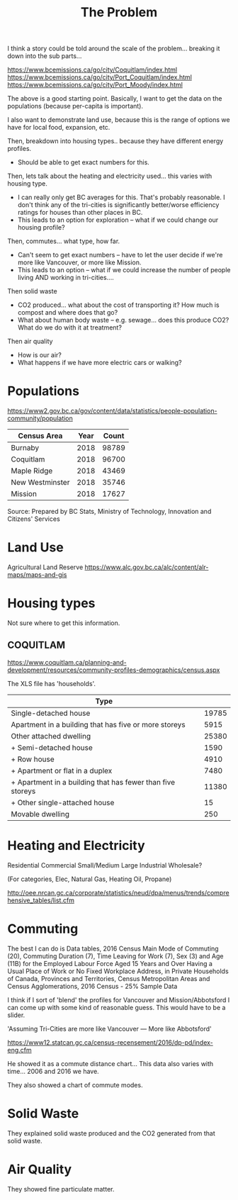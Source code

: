 #+TITLE: The Problem

I think a story could be told around the scale of the
problem... breaking it down into the sub parts...

https://www.bcemissions.ca/go/city/Coquitlam/index.html
https://www.bcemissions.ca/go/city/Port_Coquitlam/index.html
https://www.bcemissions.ca/go/city/Port_Moody/index.html

The above is a good starting point. Basically, I want to get the data
on the populations (because per-capita is important).

I also want to demonstrate land use, because this is the range of
options we have for local food, expansion, etc.

Then, breakdown into housing types.. because they have different energy profiles.
 - Should be able to get exact numbers for this.

Then, lets talk about the heating and electricity used... this varies with housing type.
 - I can really only get BC averages for this.  That's probably reasonable. I don't think
   any of the tri-cities is significantly better/worse efficiency ratings for houses than other places
   in BC.
 - This leads to an option for exploration -- what if we could change our housing profile?

Then, commutes... what type, how far.
 - Can't seem to get exact numbers -- have to let the user decide if we're more
   like Vancouver, or more like Mission.
 - This leads to an option -- what if we could increase the number of people living AND working in 
   tri-cities.... 

Then solid waste
  - CO2 produced... what about the cost of transporting it?  How much is compost and where does that go?
  - What about human body waste -- e.g. sewage... does this produce CO2?  What do we do with it at treatment?

Then air quality
  - How is our air?
  - What happens if we have more electric cars or walking?

* Populations

https://www2.gov.bc.ca/gov/content/data/statistics/people-population-community/population

| *Census Area*   | *Year* | *Count* |
|-----------------+--------+---------|
| Burnaby         |   2018 |   98789 |
| Coquitlam       |   2018 |   96700 |
| Maple Ridge     |   2018 |   43469 |
| New Westminster |   2018 |   35746 |
| Mission         |   2018 |   17627 |
Source: Prepared by BC Stats, Ministry of Technology, Innovation and Citizens' Services

* Land Use

Agricultural Land Reserve
https://www.alc.gov.bc.ca/alc/content/alr-maps/maps-and-gis




* Housing types

Not sure where to get this information.

** COQUITLAM

https://www.coquitlam.ca/planning-and-development/resources/community-profiles-demographics/census.aspx

The XLS file has 'households'.

| *Type*                                                     |       |
|------------------------------------------------------------+-------|
| Single-detached house                                      | 19785 |
|------------------------------------------------------------+-------|
| Apartment in a building that has five or more storeys      |  5915 |
|------------------------------------------------------------+-------|
| Other attached dwelling                                    | 25380 |
| + Semi-detached house                                      |  1590 |
| + Row house                                                |  4910 |
| + Apartment or flat in a duplex                            |  7480 |
| + Apartment in a building that has fewer than five storeys | 11380 |
| + Other single-attached house                              |    15 |
|------------------------------------------------------------+-------|
| Movable dwelling                                           |   250 |

* Heating and Electricity
Residential
Commercial Small/Medium
Large Industrial
Wholesale?

(For categories, Elec, Natural Gas, Heating Oil, Propane)

http://oee.nrcan.gc.ca/corporate/statistics/neud/dpa/menus/trends/comprehensive_tables/list.cfm

* Commuting

The best I can do is Data tables, 2016 Census
Main Mode of Commuting (20), Commuting Duration (7), Time Leaving for Work (7), Sex (3) and Age (11B) for the Employed Labour Force Aged 15 Years and Over Having a Usual Place of Work or No Fixed Workplace Address, in Private Households of Canada, Provinces and Territories, Census Metropolitan Areas and Census Agglomerations, 2016 Census - 25% Sample Data 

I think if I sort of 'blend' the profiles for Vancouver and Mission/Abbotsford I can come up with some kind of reasonable guess.  This would have to be a slider.

'Assuming Tri-Cities are more like Vancouver --- More like Abbotsford'

https://www12.statcan.gc.ca/census-recensement/2016/dp-pd/index-eng.cfm


He showed it as a commute distance chart... 
This data also varies with time... 2006 and 2016 we have.

They also showed a chart of commute modes.

* Solid Waste

They explained solid waste produced and the CO2 generated from that solid waste.

* Air Quality

They showed fine particulate matter.

